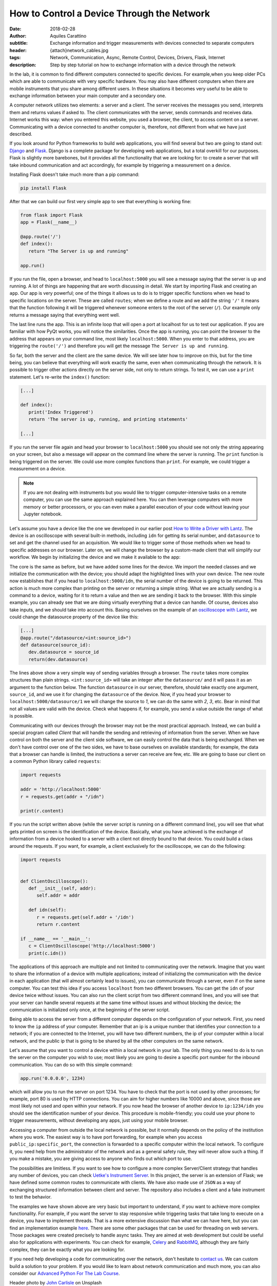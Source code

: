 How to Control a Device Through the Network
===========================================

:date: 2018-02-28
:author: Aquiles Carattino
:subtitle: Exchange information and trigger measurements with devices connected to separate computers
:header: {attach}network_cables.jpg
:tags: Network, Communication, Async, Remote Control, Devices, Drivers, Flask, Internet
:description: Step by step tutorial on how to exchange information with a device through the network

In the lab, it is common to find different computers connected to specific devices. For example,when you keep older PCs which are able to communicate with very specific hardware. You may also have different computers when there are mobile instruments that you share among different users. In these situations it becomes very useful to be able to exchange information between your main computer and a secondary one.

A computer network utilizes two elements: a server and a client. The server receives the messages you send, interprets them and returns values if asked to. The client communicates with the server, sends commands and receives data. Internet works this way: when you entered this website, you used a browser, the client, to access content on a server. Communicating with a device connected to another computer is, therefore, not different from what we have just described. 

If you look around for Python frameworks to build web applications, you will find several but two are going to stand out: `Django <https://www.djangoproject.com/>`_ and `Flask <http://flask.pocoo.org/>`_. Django is a complete package for developing web applications, but a total overkill for our purposes. Flask is slightly more barebones, but it provides all the functionality that we are looking for: to create a server that will take inbound communication and act accordingly, for example by triggering a measurement on a device.

Installing Flask doesn't take much more than a pip command:

.. code-block:: bash

   pip install Flask

After that we can build our first very simple app to see that everything is working fine:

.. code-block:: python

   from flask import Flask
   app = Flask(__name__)

   @app.route('/')
   def index():
      return "The Server is up and running"

   app.run()

If you run the file, open a browser, and head to ``localhost:5000`` you will see a message saying that the server is up and running. A lot of things are happening that are worth discussing in detail. We start by importing Flask and creating an ``app``. Our app is very powerful; one of the things it allows us to do is to trigger specific functions when we head to specific locations on the server. These are called ``routes``; when we define a route and we add the string ``'/'`` it means that the function following it will be triggered whenever someone enters to the root of the server (``/``). Our example only returns a message saying that everything went well.

The last line runs the app. This is an infinite loop that will open a port at localhost for us to test our application. If you are familiar with how PyQt works, you will notice the similarities. Once the app is running, you can point the browser to the address that appears on your command line, most likely ``localhost:5000``. When you enter to that address, you are triggering the ``route('/')`` and therefore you will get the message ``The Server is up and running``.

So far, both the server and the client are the same device. We will see later how to improve on this, but for the time being, you can believe that everything will work exactly the same, even when communicating through the network. It is possible to trigger other actions directly on the server side, not only to return strings. To test it, we can use a ``print`` statement. Let's re-write the ``index()`` function:

.. code-block:: python

   [...]

   def index():
      print('Index Triggered')
      return 'The server is up, running, and printing statements'

   [...]

If you run the server file again and head your browser to ``localhost:5000`` you should see not only the string appearing on your screen, but also a message will appear on the command line where the server is running. The ``print`` function is being triggered on the server. We could use more complex functions than ``print``. For example, we could trigger a measurement on a device.

.. note:: If you are not dealing with instruments but you would like to trigger computer-intensive tasks on a remote computer, you can use the same approach explained here. You can then leverage computers with more memory or better processors, or you can even make a parallel execution of your code without leaving your Jupyter notebook.

Let's assume you have a device like the one we developed in our earlier post `How to Write a Driver with Lantz <{filename}06_introducing_lantz.rst>`_. The device is an oscilloscope with several built-in methods, including ``idn`` for getting its serial number, and ``datasource`` to set and get the channel used for an acquisition.  We would like to trigger some of those methods when we head to specific addresses on our browser. Later on, we will change the browser by a custom-made client that will simplify our workflow. We begin by initializing the device and we make it available to the app:

.. code-block:: python
   :hl_lines: 2, 4

   from flask import Flask
   from devices import my_device

   dev = my_device.via_usb()

   app = Flask(__name__)

   @app.route('/idn')
   def idn():
      return dev.idn

   app.run()

The core is the same as before, but we have added some lines for the device. We import the needed classes and we initialize the communication with the device; you should adapt the highlighted lines with your own device. The new route now establishes that if you head to ``localhost:5000/idn``, the serial number of the device is going to be returned. This action is much more complex than printing on the server or returning a simple string. What we are actually sending is a command to a device, waiting for it to return a value and then we are sending it back to the browser. With this simple example, you can already see that we are doing virtually everything that a device can handle. Of course, devices also take inputs, and we should take into account this. Basing ourselves on the example of an `oscilloscope with Lantz <{filename}06_introducing_lantz.rst>`_, we could change the datasource property of the device like this:

.. code-block:: python

   [...]
   @app.route("/datasource/<int:source_id>")
   def datasource(source_id):
      dev.datasource = source_id
      return(dev.datasource)

The lines above show a very simple way of sending variables through a browser. The ``route`` takes more complex structures than plain strings. ``<int:source_id>`` will take an integer after the ``datasource/`` and it will pass it as an argument to the function below. The function ``datasource`` in our server, therefore, should take exactly one argument, ``source_id``, and we use it for changing the ``datasource`` of the device. Now, if you head your browser to ``localhost:5000/datasource/1`` we will change the source to `1`, we can do the same with `2`, `3`, etc. Bear in mind that not all values are valid with the device. Check what happens if, for example, you send a value outside the range of what is possible.

Communicating with our devices through the browser may not be the most practical approach. Instead, we can build a special program called `Client` that will handle the sending and retrieving of information from the server. When we have control on both the server and the client side software, we can easily control the data that is being exchanged. When we don't have control over one of the two sides, we have to base ourselves on available standards; for example, the data that a browser can handle is limited, the instructions a server can receive are few, etc. We are going to base our client on a common Python library called ``requests``:

.. code-block:: python

   import requests

   addr = 'http://localhost:5000'
   r = requests.get(addr + "/idn")

   print(r.content)

If you run the script written above (while the server script is running on a different command line), you will see that what gets printed on screen is the identification of the device. Basically, what you have achieved is the exchange of information from a device hooked to a server with a client not directly bound to that device. You could build a class around the requests. If you want, for example, a client exclusively for the oscilloscope, we can do the following:

.. code-block:: python

   import requests


   def ClientOscilloscope():
      def __init__(self, addr):
         self.addr = addr

      def idn(self):
         r = requests.get(self.addr + '/idn')
         return r.content

   if __name__ == '__main__':
      c = ClientOscilloscope('http://localhost:5000')
      print(c.idn())

The applications of this approach are multiple and not limited to communicating over the network. Imagine that you want to share the information of a device with multiple applications; instead of initializing the communication with the device in each application (that will almost certainly lead to issues), you can communicate through a server, even if on the same computer. You can test this idea if you access ``localhost`` from two different browsers. You can get the ``idn`` of your device twice without issues. You can also run the client script from two different command lines, and you will see that your server can handle several requests at the same time without issues and without blocking the device; the communication is initialized only once, at the beginning of the server script.

Being able to access the server from a different computer depends on the configuration of your network. First, you need to know the ``ip`` address of your computer. Remember that an ip is a unique number that identifies your connection to a network; if you are connected to the Internet, you will have two different numbers, the ip of your computer within a local network, and the public ip that is going to be shared by all the other computers on the same network.

Let's assume that you want to control a device within a local network in your lab. The only thing you need to do is to run the server on the computer you wish to use; most likely you are going to desire a specific port number for the inbound communication. You can do so with this simple command:

.. code-block:: python

   app.run('0.0.0.0', 1234)

which will allow you to run the server on port 1234. You have to check that the port is not used by other processes; for example, port 80 is used by HTTP connections. You can aim for higher numbers like 10000 and above, since those are most likely not used and open within your network. If you now head the browser of another device to ``ip:1234/idn`` you should see the identification number of your device. This procedure is mobile-friendly; you could use your phone to trigger measurements, without developing any apps, just using your mobile browser.

Accessing a computer from outside the local network is possible, but it normally depends on the policy of the institution where you work. The easiest way is to have port forwarding, for example when you access ``public_ip:specific_port``, the connection is forwarded to a specific computer within the local network. To configure it, you need help from the administrator of the network and as a general safety rule, they will never allow such a thing. If you make a mistake, you are giving access to anyone who finds out which port to use.

The possibilities are limitless. If you want to see how to configure a more complex Server/Client strategy that handles any number of devices, you can check `Uetke's Instrument Server <https://github.com/uetke/UUServer>`_. In this project, the server is an extension of Flask; we have defined some common routes to communicate with clients. We have also made use of ``JSON`` as a way of exchanging structured information between client and server. The repository also includes a client and a fake instrument to test the behavior.

The examples we have shown above are very basic but important to understand, if you want to achieve more complex functionality. For example, if you want the server to stay responsive while triggering tasks that take long to execute on a device, you have to implement threads. That is a more extensive discussion than what we can have here, but you can find an implementation example `here <https://github.com/uetke/UUServer/blob/master/instserver/server.py>`_. There are some other packages that can be used for threading on web servers. Those packages were created precisely to handle async tasks. They are aimed at web development but could be useful also for applications with experiments. You can check for example, `Celery <http://docs.celeryproject.org/en/latest/>`_ and `RabbitMQ <https://www.rabbitmq.com>`_, although they are fairly complex, they can be exactly what you are looking for.

If you need help developing a code for communicating over the network, don't hesitate to `contact us <https://www.uetke.com/contact>`_. We can custom build a solution to your problem. If you would like to learn about network communication and much more, you can also consider our `Advanced Python For The Lab Course <https://www.uetke.com/courses/advanced/>`_.

Header photo by `John Carlisle <https://unsplash.com/photos/l090uFWoPaI?utm_source=unsplash&utm_medium=referral&utm_content=creditCopyText>`_ on Unsplash
